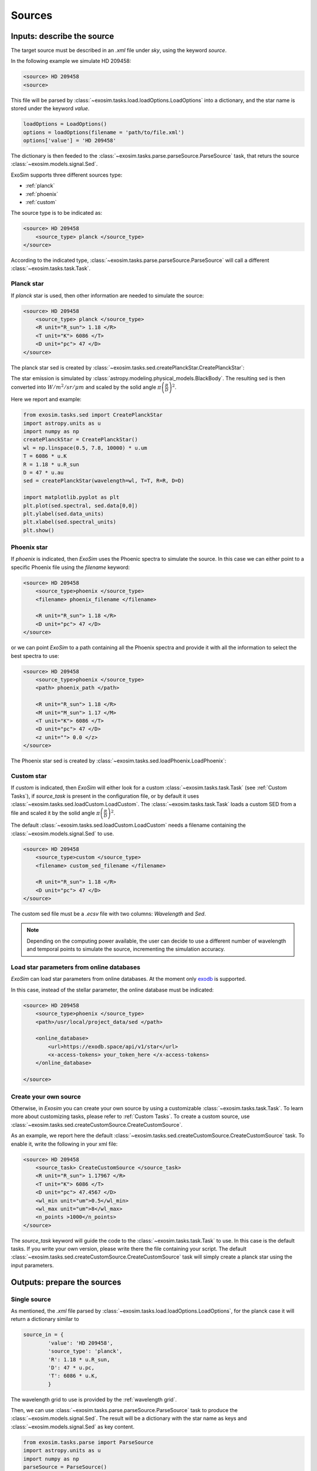 .. role:: xml(code)
    :language: xml

.. _sources:

=======================
Sources
=======================

Inputs: describe the source
----------------------------

The target source must be described in an `.xml` file under `sky`, using the keyword `source`.

In the following example we simulate HD 209458:

.. code-block:: xml

        <source> HD 209458
        <source>

This file will be parsed by :class:`~exosim.tasks.load.loadOptions.LoadOptions` into a dictionary,
and the star name is stored under the keyword `value`.

.. code-block:: python

    loadOptions = LoadOptions()
    options = loadOptions(filename = 'path/to/file.xml')
    options['value'] = 'HD 209458'

The dictionary is then feeded to the :class:`~exosim.tasks.parse.parseSource.ParseSource` task, that returs the source :class:`~exosim.models.signal.Sed`.

ExoSim supports three different sources type:

+ :ref:`planck`
+ :ref:`phoenix`
+ :ref:`custom`

The source type is to be indicated as:

.. code-block:: xml

        <source> HD 209458
            <source_type> planck </source_type>
        </source>

According to the indicated type, :class:`~exosim.tasks.parse.parseSource.ParseSource` will call a different :class:`~exosim.tasks.task.Task`.

.. _planck:

Planck star
^^^^^^^^^^^^^^
If `planck` star is used, then other information are needed to simulate the source:

.. code-block:: xml

        <source> HD 209458
            <source_type> planck </source_type>
            <R unit="R_sun"> 1.18 </R>
            <T unit="K"> 6086 </T>
            <D unit="pc"> 47 </D>
        </source>

The planck star sed is created by :class:`~exosim.tasks.sed.createPlanckStar.CreatePlanckStar`:

The star emission is simulated by :class:`astropy.modeling.physical_models.BlackBody`.
The resulting sed is then converted into :math:`W/m^2/sr/\mu m` and scaled by the solid angle :math:`\pi \left( \frac{R}{D} \right)^2`.

Here we report and example:

.. code-block:: python

    from exosim.tasks.sed import CreatePlanckStar
    import astropy.units as u
    import numpy as np
    createPlanckStar = CreatePlanckStar()
    wl = np.linspace(0.5, 7.8, 10000) * u.um
    T = 6086 * u.K
    R = 1.18 * u.R_sun
    D = 47 * u.au
    sed = createPlanckStar(wavelength=wl, T=T, R=R, D=D)

    import matplotlib.pyplot as plt
    plt.plot(sed.spectral, sed.data[0,0])
    plt.ylabel(sed.data_units)
    plt.xlabel(sed.spectral_units)
    plt.show()

.. plot:: mpl_examples/createPlanckStar.py

.. _phoenix:

Phoenix star
^^^^^^^^^^^^^^

If `phoenix` is indicated, then `ExoSim` uses the Phoenic spectra to simulate the source.
In this case we can either point to a specific Phoenix file using the `filename` keyword:

.. code-block:: xml

        <source> HD 209458
            <source_type>phoenix </source_type>
            <filename> phoenix_filename </filename>

            <R unit="R_sun"> 1.18 </R>
            <D unit="pc"> 47 </D>
        </source>

or we can point `ExoSim` to a path containing all the Phoenix spectra and provide it with all the information to select the best spectra to use:

.. code-block:: xml

        <source> HD 209458
            <source_type>phoenix </source_type>
            <path> phoenix_path </path>

            <R unit="R_sun"> 1.18 </R>
            <M unit="M_sun"> 1.17 </M>
            <T unit="K"> 6086 </T>
            <D unit="pc"> 47 </D>
            <z unit=""> 0.0 </z>
        </source>

The Phoenix star sed is created by :class:`~exosim.tasks.sed.loadPhoenix.LoadPhoenix`:

.. _custom:

Custom star
^^^^^^^^^^^^^
If `custom` is indicated, then `ExoSim` will either look for a custom :class:`~exosim.tasks.task.Task` (see :ref:`Custom Tasks`), if `source_task` is present in the configuration file, or by default it uses :class:`~exosim.tasks.sed.loadCustom.LoadCustom`.
The :class:`~exosim.tasks.task.Task` loads a custom SED from a file and scaled it by the solid angle :math:`\pi \left( \frac{R}{D} \right)^2`.

The default :class:`~exosim.tasks.sed.loadCustom.LoadCustom` needs a filename containing the :class:`~exosim.models.signal.Sed` to use.

.. code-block:: xml

        <source> HD 209458
            <source_type>custom </source_type>
            <filename> custom_sed_filename </filename>

            <R unit="R_sun"> 1.18 </R>
            <D unit="pc"> 47 </D>
        </source>

The custom sed file must be a `.ecsv` file with two columns: `Wavelength` and `Sed`.


.. note::
    Depending on the computing power available, the user can decide to use a different number of wavelength and temporal points to simulate the source, incrementing the simulation accuracy.


Load star parameters from online databases
^^^^^^^^^^^^^^^^^^^^^^^^^^^^^^^^^^^^^^^^^^^^^
`ExoSim` can load star parameters from online databases.
At the moment only exodb_ is supported.

In this case, instead of the stellar parameter, the online database must be indicated:

.. code-block:: xml

        <source> HD 209458
            <source_type>phoenix </source_type>
            <path>/usr/local/project_data/sed </path>

            <online_database>
                <url>https://exodb.space/api/v1/star</url>
                <x-access-tokens> your_token_here </x-access-tokens>
            </online_database>

        </source>

Create your own source
^^^^^^^^^^^^^^^^^^^^^^^
Otherwise, in `Exosim` you can create your own source by using a customizable :class:`~exosim.tasks.task.Task`.
To learn more about customizing tasks, please refer to :ref:`Custom Tasks`.
To create a custom source, use :class:`~exosim.tasks.sed.createCustomSource.CreateCustomSource`.

As an example, we report here the default :class:`~exosim.tasks.sed.createCustomSource.CreateCustomSource` task.
To enable it, write the following in your xml file:

.. code-block:: xml

    <source> HD 209458
        <source_task> CreateCustomSource </source_task>
        <R unit="R_sun"> 1.17967 </R>
        <T unit="K"> 6086 </T>
        <D unit="pc"> 47.4567 </D>
        <wl_min unit="um">0.5</wl_min>
        <wl_max unit="um">8</wl_max>
        <n_points >1000</n_points>
    </source>

The `source_task` keyword will guide the code to the :class:`~exosim.tasks.task.Task` to use. In this case is the default tasks.
If you write your own version, please write there the file containing your script.
The default :class:`~exosim.tasks.sed.createCustomSource.CreateCustomSource` task will simply create a planck star using the input parameters.

Outputs: prepare the sources
-------------------------------

Single source
^^^^^^^^^^^^^^

As mentioned, the `.xml` file parsed by :class:`~exosim.tasks.load.loadOptions.LoadOptions`,
for the planck case it will return a dictionary similar to

.. code-block:: python

    source_in = {
            'value': 'HD 209458',
            'source_type': 'planck',
            'R': 1.18 * u.R_sun,
            'D': 47 * u.pc,
            'T': 6086 * u.K,
            }

The wavelength grid to use is provided by the :ref:`wavelength grid`.

Then, we can use :class:`~exosim.tasks.parse.parseSource.ParseSource` task to produce the :class:`~exosim.models.signal.Sed`.
The result will be a dictionary with the star name as keys and :class:`~exosim.models.signal.Sed` as key content.

.. code-block:: python

    from exosim.tasks.parse import ParseSource
    import astropy.units as u
    import numpy as np
    parseSource = ParseSource()
    wl = np.linspace(0.5, 7.8, 10000) * u.um
    tt = np.linspace(0.5, 1, 10) * u.hr

    source_out = parseSource(parameters=source_in,
                             wavelength=wl,
                             time=tt)

    import matplotlib.pyplot as plt

    plt.plot(source_out['HD 209458'].spectral, source_out['HD 209458'].data[0,0])
    plt.ylabel(source_out['HD 209458'].data_units)
    plt.xlabel(source_out['HD 209458'].spectral_units)
    plt.show()

.. plot:: mpl_examples/parseSource.py

More sources
^^^^^^^^^^^^^^^

If more sources are listed, the xml file will look like this:

.. code-block:: xml

        <source> HD 209458
            <source_type> planck </source_type>
            <R unit="R_sun"> 1.18 </R>
            <T unit="K"> 6086 </T>
            <D unit="pc"> 47 </D>
        </source>

        <source> GJ 1214
            <source_type> planck </source_type>
            <R unit="R_sun"> 0.218 </R>
            <T unit="K"> 3026 </T>
            <D unit="pc"> 13 </D>
        </source>


Then, the parsed dictionary will be:

.. code-block:: python

    from collections import OrderedDict
    sources_in = OrderedDict({'HD 209458': {'value': 'HD 209458',
                                        'source_type': 'planck',
                                        'R': 1.18 * u.R_sun,
                                        'D': 47 * u.pc,
                                        'T': 6086 * u.K,
                                        },
                                'GJ 1214': {'value': 'GJ 1214',
                                        'source_type': 'planck',
                                        'R': 0.218 * u.R_sun,
                                        'D': 13 * u.pc,
                                        'T': 3026 * u.K,
                                        },})

And this dictionary is fed into :class:`~exosim.tasks.parse.parseSource.ParseSources` to produce the following :class:`~exosim.models.signal.Sed`:

.. code-block:: python

    import astropy.units as u
    import numpy as np
    from exosim.tasks.parse import ParseSources

    wl = np.linspace(0.5, 7.8, 10000) * u.um
    tt = np.linspace(0.5, 1, 10) * u.hr

    parseSources = ParseSources()
    sources_out = parseSources(parameters=sources_in,
                               wavelength=wl,
                               time=tt)

    import matplotlib.pyplot as plt

    for key in sources_out.keys():
        plt.plot(sources_out[key].spectral, sources_out[key].data[0, 0], label=key)
    plt.ylabel(sources_out[key].data_units)
    plt.xlabel(sources_out[key].spectral_units)
    plt.legend()
    plt.show()

.. plot:: mpl_examples/parseSources.py

.. note::
    In this example the sources are superimposed. If the sources have different position in the sky, see :ref:`pointing`.
    In that section is explained how to simulate multiple sources and the telescope pointing.

.. _sky from xml:

Parse from xml
^^^^^^^^^^^^^^^

Assuming the wavelength and temporal grids have already produced as described in :ref:`wavelength grid` and :ref:`temporal grid`,
you can parse the configuration file to produce a dictionary of sources as

.. code-block:: python

    import exosim.tasks.parse as parse

    with output.use(append=True, cache=True) as out:

        out_sky = out.create_group('sky')

        parseSources = parse.ParseSources()
        sources = parseSources(parameters=mainConfig['sky']['source'],
                               wavelength=wl_grid,
                               time=time_grid,
                               output=out_sky)

Here we also assumed that the user selected an output file (as described in :ref:`prepare output`) and wants to store the products in a dedicated subfolder.

.. _exodb: https://exodb.space/
